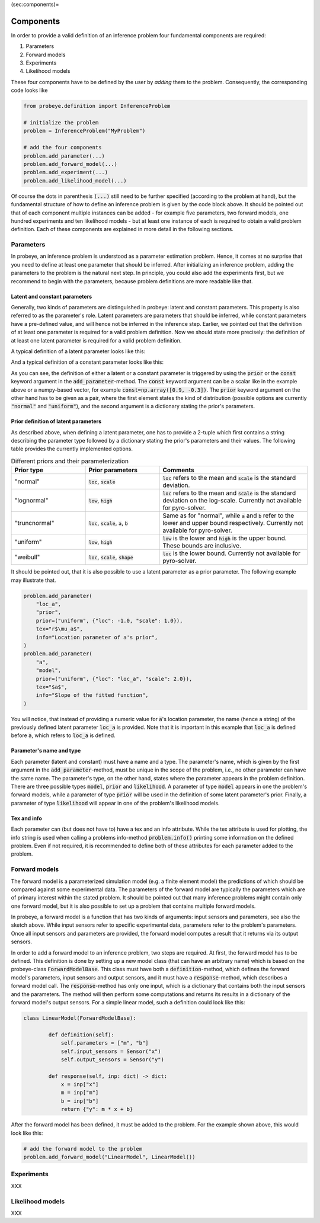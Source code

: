 (sec:components)=

Components
**********

In order to provide a valid definition of an inference problem four fundamental components are required:

1. Parameters
2. Forward models
3. Experiments
4. Likelihood models

These four components have to be defined by the user by `adding` them to the problem. Consequently, the corresponding code looks like

.. code-block:: python

    from probeye.definition import InferenceProblem

    # initialize the problem
    problem = InferenceProblem("MyProblem")

    # add the four components
    problem.add_parameter(...)
    problem.add_forward_model(...)
    problem.add_experiment(...)
    problem.add_likelihood_model(...)

Of course the dots in parenthesis :code:`(...)` still need to be further specified (according to the problem at hand), but the fundamental structure of how to define an inference problem is given by the code block above. It should be pointed out that of each component multiple instances can be added - for example five parameters, two forward models, one hundred experiments and ten likelihood models - but at least one instance of each is required to obtain a valid problem definition. Each of these components are explained in more detail in the following sections.

Parameters
##########
In probeye, an inference problem is understood as a parameter estimation problem. Hence, it comes at no surprise that you need to define at least one parameter that should be inferred. After initializing an inference problem, adding the parameters to the problem is the natural next step. In principle, you could also add the experiments first, but we recommend to begin with the parameters, because problem definitions are more readable like that.

Latent and constant parameters
------------------------------
Generally, two kinds of parameters are distinguished in probeye: latent and constant parameters. This property is also referred to as the parameter's role. Latent parameters are parameters that should be inferred, while constant parameters have a pre-defined value, and will hence not be inferred in the inference step. Earlier, we pointed out that the definition of at least one parameter is required for a valid problem definition. Now we should state more precisely: the definition of at least one latent parameter is required for a valid problem definition.

A typical definition of a latent parameter looks like this:

.. code-block:: python
    :emphasize-lines: 4

    problem.add_parameter(
        "a",
        "model",
        prior=("normal", {"loc": 1.0, "scale": 2.0}),
        tex="$a$",
        info="Slope of the fitted function",
    )

And a typical definition of a constant parameter looks like this:

.. code-block:: python
    :emphasize-lines: 4

    problem.add_parameter(
        "sigma_meas",
        "likelihood",
        const=0.1,
        tex="r$\sigma_\mathrm{meas}$",
        info="Standard deviation of measurement error",
    )

As you can see, the definition of either a latent or a constant parameter is triggered by using the :code:`prior` or the :code:`const` keyword argument in the :code:`add_parameter`-method. The :code:`const` keyword argument can be a scalar like in the example above or a numpy-based vector, for example :code:`const=np.array([0.9, -0.3])`. The :code:`prior` keyword argument on the other hand has to be given as a pair, where the first element states the kind of distribution (possible options are currently :code:`"normal"` and :code:`"uniform"`), and the second argument is a dictionary stating the prior's parameters.

Prior definition of latent parameters
-------------------------------------
As described above, when defining a latent parameter, one has to provide a 2-tuple which first contains a string describing the parameter type followed by a dictionary stating the prior's parameters and their values. The following table provides the currently implemented options.

.. list-table:: Different priors and their parameterization
    :widths: 25 25 50
    :header-rows: 1

    * - Prior type
      - Prior parameters
      - Comments
    * - "normal"
      - :code:`loc`, :code:`scale`
      - :code:`loc` refers to the mean and :code:`scale` is the standard deviation.
    * - "lognormal"
      - :code:`low`, :code:`high`
      - :code:`loc` refers to the mean and :code:`scale` is the standard deviation on the log-scale. Currently not available for pyro-solver.
    * - "truncnormal"
      - :code:`loc`, :code:`scale`, :code:`a`, :code:`b`
      - Same as for "normal", while :code:`a` and :code:`b` refer to the lower and upper bound respectively. Currently not available for pyro-solver.
    * - "uniform"
      - :code:`low`, :code:`high`
      - :code:`low` is the lower and :code:`high` is the upper bound. These bounds are inclusive.
    * - "weibull"
      - :code:`loc`, :code:`scale`, :code:`shape`
      - :code:`loc` is the lower bound. Currently not available for pyro-solver.

It should be pointed out, that it is also possible to use a latent parameter as a prior parameter. The following example may illustrate that.

.. code-block:: python

    problem.add_parameter(
        "loc_a",
        "prior",
        prior=("uniform", {"loc": -1.0, "scale": 1.0}),
        tex="r$\mu_a$",
        info="Location parameter of a's prior",
    )
    problem.add_parameter(
        "a",
        "model",
        prior=("uniform", {"loc": "loc_a", "scale": 2.0}),
        tex="$a$",
        info="Slope of the fitted function",
    )

You will notice, that instead of providing a numeric value for :code:`a`'s location parameter, the name (hence a string) of the previously defined latent parameter :code:`loc_a` is provided. Note that it is important in this example that :code:`loc_a` is defined before :code:`a`, which refers to :code:`loc_a` is defined.

Parameter's name and type
-------------------------
Each parameter (latent and constant) must have a name and a type. The parameter's name, which is given by the first argument in the :code:`add_parameter`-method,  must be unique in the scope of the problem, i.e., no other parameter can have the same name. The parameter's type, on the other hand, states where the parameter appears in the problem definition. There are three possible types :code:`model`, :code:`prior` and :code:`likelihood`. A parameter of type :code:`model` appears in one the problem's forward models, while a parameter of type :code:`prior` will be used in the definition of some latent parameter's prior. Finally, a parameter of type :code:`likelihood` will appear in one of the problem's likelihood models.

Tex and info
------------
Each parameter can (but does not have to) have a tex and an info attribute. While the tex attribute is used for plotting, the info string is used when calling a problems info-method :code:`problem.info()` printing some information on the defined problem. Even if not required, it is recommended to define both of these attributes for each parameter added to the problem.

Forward models
##############
The forward model is a parameterized simulation model (e.g. a finite element model) the predictions of which should be compared against some experimental data. The parameters of the forward model are typically the parameters which are of primary interest within the stated problem. It should be pointed out that many inference problems might contain only one forward model, but it is also possible to set up a problem that contains multiple forward models.

.. image:: images/forward_model.png
   :width: 600

In probeye, a forward model is a function that has two kinds of arguments: input sensors and parameters, see also the sketch above. While input sensors refer to specific experimental data, parameters refer to the problem's parameters. Once all input sensors and parameters are provided, the forward model computes a result that it returns via its output sensors.

In order to add a forward model to an inference problem, two steps are required. At first, the forward model has to be defined. This definition is done by setting up a new model class (that can have an arbitrary name) which is based on the probeye-class :code:`ForwardModelBase`. This class must have both a :code:`definition`-method, which defines the forward model's parameters, input sensors and output sensors, and it must have a :code:`response`-method, which describes a forward model call. The :code:`response`-method has only one input, which is a dictionary that contains both the input sensors and the parameters. The method will then perform some computations and returns its results in a dictionary of the forward model's output sensors. For a simple linear model, such a definition could look like this:

.. code-block:: python

    class LinearModel(ForwardModelBase):

            def definition(self):
                self.parameters = ["m", "b"]
                self.input_sensors = Sensor("x")
                self.output_sensors = Sensor("y")

            def response(self, inp: dict) -> dict:
                x = inp["x"]
                m = inp["m"]
                b = inp["b"]
                return {"y": m * x + b}

After the forward model has been defined, it must be added to the problem. For the example shown above, this would look like this:

.. code-block:: python

    # add the forward model to the problem
    problem.add_forward_model("LinearModel", LinearModel())





Experiments
###########
XXX

Likelihood models
#################
XXX